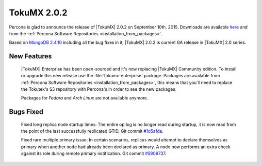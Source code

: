 .. rn:: 2.0.2

=============
TokuMX 2.0.2
=============

Percona is glad to announce the release of |TokuMX| 2.0.2 on September 10th, 2015. Downloads are available `here <https://www.percona.com/downloads/percona-tokumx-community-edition>`_ and from the :ref:`Percona Software Repositories <installation_from_packages>`.

Based on `MongoDB 2.4.10 <http://docs.mongodb.org/manual/release-notes/2.4/#april-4-2014>`_ including all the bug fixes in it, |TokuMX| 2.0.2 is current GA release in |TokuMX| 2.0 series. 

New Features
============

 |TokuMX| Enterprise has been open-sourced and it's now replacing |TokuMX| Community edition. To install or upgrade this new release use the :file:`tokumx-enterprise` package. Packages are available from :ref:`Percona Software Repositories <installation_from_packages>`, this means that you'll need to replace the Tokutek's S3 repository with Percona's in order to see the new packages.

 Packages for *Fedora* and *Arch Linux* are not available anymore.

Bugs Fixed
==========

 Fixed long replica node startup times: The entire op log is no longer read during startup, it is now read from the point of the last successfully replicated GTID. Git commit `#1d5afda <https://github.com/Tokutek/mongo/commit/1d5afdaf743801a8d6a47b0135ddacdde22ce131>`_.

 Fixed rare multiple primary issue: In certain scenarios, replicas would attempt to declare themselves as primary when another node had already been declared as primary. A node now performs an extra check against its role during remote primary notification. Git commit `#5909737 <https://github.com/Tokutek/mongo/commit/5909737a27025c99260a50d96b29c29f057cdc5d>`_.

